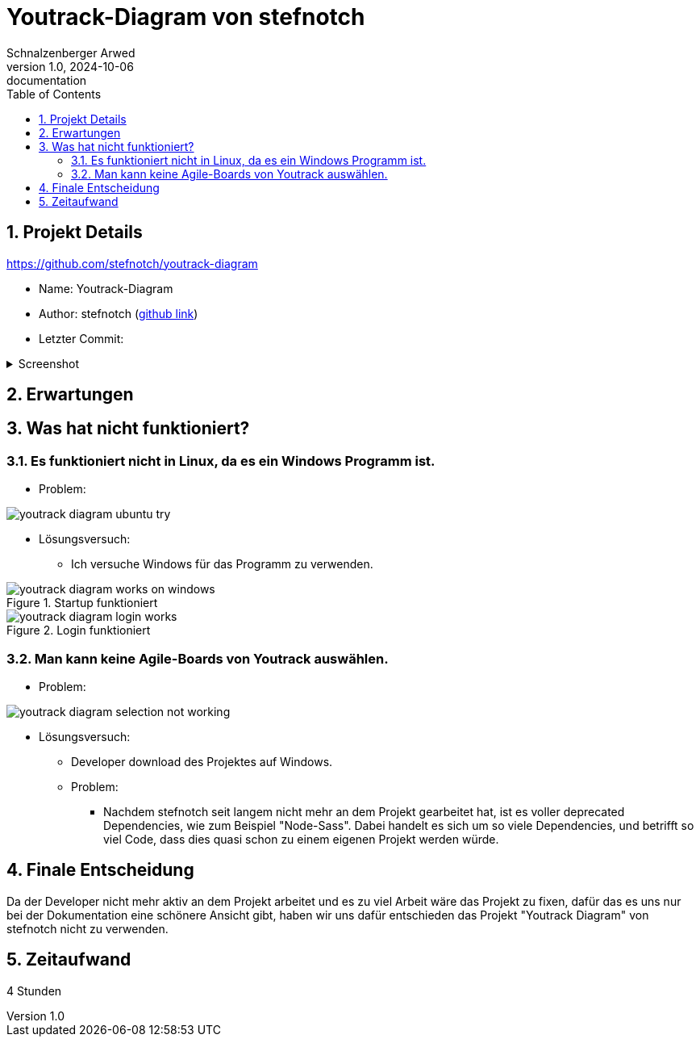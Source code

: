= Youtrack-Diagram von stefnotch
Schnalzenberger Arwed
1.0, 2024-10-06: documentation
ifndef::imagesdir[:imagesdir: images]
:icons: font
:sectnums:
:toc: left

== Projekt Details

https://github.com/stefnotch/youtrack-diagram[^]

* Name: Youtrack-Diagram
* Author: stefnotch (https://github.com/stefnotch[github link^])
* Letzter Commit:

.Screenshot
[%collapsible]
====
image::youtrack-diagram-last-commit.png[]
====

== Erwartungen

== Was hat nicht funktioniert?


=== Es funktioniert nicht in Linux, da es ein Windows Programm ist.
* Problem:

image::youtrack-diagram-ubuntu-try.png[]

* Lösungsversuch:
** Ich versuche Windows für das Programm zu verwenden.

.Startup funktioniert
image::youtrack-diagram-works-on-windows.png[]

.Login funktioniert
image::youtrack-diagram-login-works.png[]


=== Man kann keine Agile-Boards von Youtrack auswählen.
* Problem:

image::youtrack-diagram-selection-not-working.png[]

* Lösungsversuch:
** Developer download des Projektes auf Windows.

** Problem:
*** Nachdem stefnotch seit langem nicht mehr an dem Projekt gearbeitet hat, ist es voller deprecated Dependencies, wie zum Beispiel "Node-Sass". Dabei handelt es sich um so viele Dependencies, und betrifft so viel Code, dass dies quasi schon zu einem eigenen Projekt werden würde.


== Finale Entscheidung

Da der Developer nicht mehr aktiv an dem Projekt arbeitet und es zu viel Arbeit wäre das Projekt zu fixen, dafür das es uns nur bei der Dokumentation eine schönere Ansicht gibt, haben wir uns dafür entschieden das Projekt "Youtrack Diagram" von stefnotch nicht zu verwenden.

== Zeitaufwand

4 Stunden
